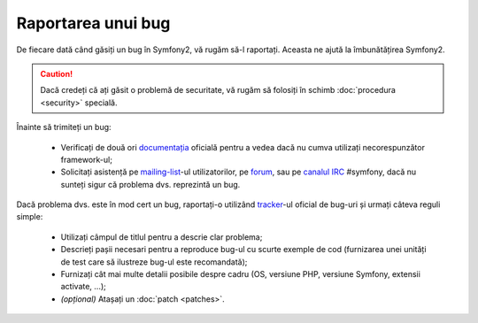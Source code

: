 ﻿Raportarea unui bug
===================

De fiecare dată când găsiți un bug în Symfony2, vă rugăm să-l raportați. Aceasta
ne ajută la îmbunătățirea Symfony2.

.. caution::
    Dacă credeți că ați găsit o problemă de securitate, vă rugăm să folosiți în
    schimb :doc:`procedura <security>` specială.

Înainte să trimiteți un bug:

 * Verificați de două ori `documentația`_ oficială pentru a vedea dacă nu cumva
   utilizați necorespunzător framework-ul;

 * Solicitați asistență pe `mailing-list`_-ul utilizatorilor, pe `forum`_, sau
   pe `canalul IRC`_ #symfony, dacă nu sunteți sigur că problema dvs. reprezintă
   un bug.

Dacă problema dvs. este în mod cert un bug, raportați-o utilizând `tracker`_-ul
oficial de bug-uri și urmați câteva reguli simple:

 * Utilizați câmpul de titlul pentru a descrie clar problema;

 * Descrieți pașii necesari pentru a reproduce bug-ul cu scurte exemple de cod
   (furnizarea unei unități de test care să ilustreze bug-ul este recomandată);

 * Furnizați cât mai multe detalii posibile despre cadru (OS, versiune PHP,
   versiune Symfony, extensii activate, ...);

 * *(opțional)* Atașați un :doc:`patch <patches>`.

.. _documentația: http://docs.symfony-reloaded.org/
.. _mailing-list: http://groups.google.com/group/symfony-users
.. _forum: http://forum.symfony-project.org/
.. _canalul IRC: irc://irc.freenode.net/symfony
.. _tracker: http://trac.symfony-project.org/
